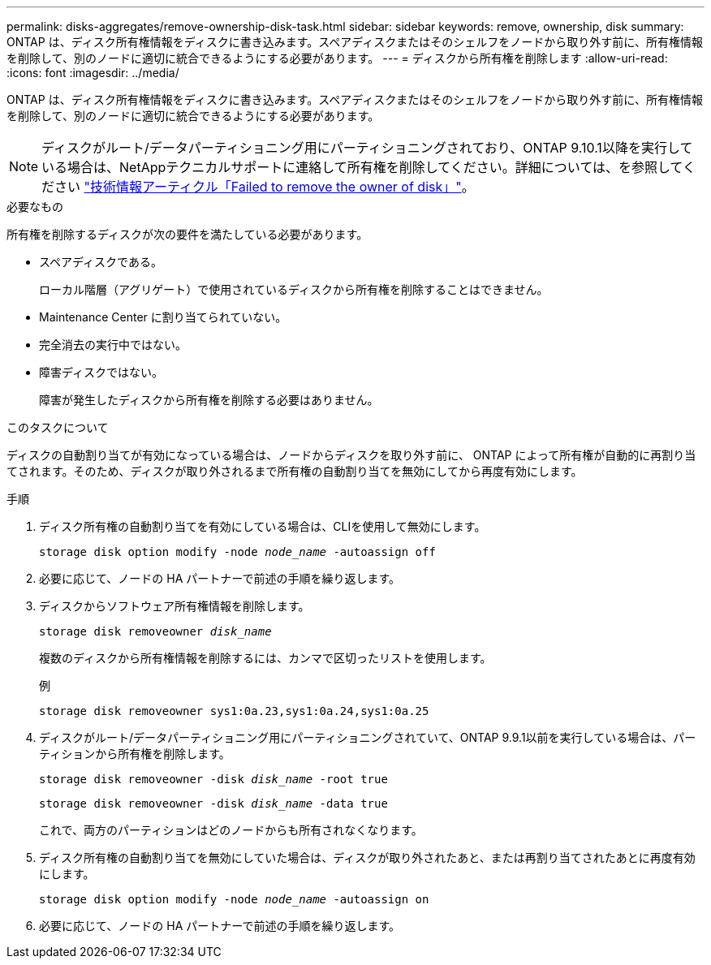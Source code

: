 ---
permalink: disks-aggregates/remove-ownership-disk-task.html 
sidebar: sidebar 
keywords: remove, ownership, disk 
summary: ONTAP は、ディスク所有権情報をディスクに書き込みます。スペアディスクまたはそのシェルフをノードから取り外す前に、所有権情報を削除して、別のノードに適切に統合できるようにする必要があります。 
---
= ディスクから所有権を削除します
:allow-uri-read: 
:icons: font
:imagesdir: ../media/


[role="lead"]
ONTAP は、ディスク所有権情報をディスクに書き込みます。スペアディスクまたはそのシェルフをノードから取り外す前に、所有権情報を削除して、別のノードに適切に統合できるようにする必要があります。


NOTE: ディスクがルート/データパーティショニング用にパーティショニングされており、ONTAP 9.10.1以降を実行している場合は、NetAppテクニカルサポートに連絡して所有権を削除してください。詳細については、を参照してください link:https://kb.netapp.com/onprem/ontap/hardware/Error%3A_command_failed%3A_Failed_to_remove_the_owner_of_disk["技術情報アーティクル「Failed to remove the owner of disk」"^]。

.必要なもの
所有権を削除するディスクが次の要件を満たしている必要があります。

* スペアディスクである。
+
ローカル階層（アグリゲート）で使用されているディスクから所有権を削除することはできません。

* Maintenance Center に割り当てられていない。
* 完全消去の実行中ではない。
* 障害ディスクではない。
+
障害が発生したディスクから所有権を削除する必要はありません。



.このタスクについて
ディスクの自動割り当てが有効になっている場合は、ノードからディスクを取り外す前に、 ONTAP によって所有権が自動的に再割り当てされます。そのため、ディスクが取り外されるまで所有権の自動割り当てを無効にしてから再度有効にします。

.手順
. ディスク所有権の自動割り当てを有効にしている場合は、CLIを使用して無効にします。
+
`storage disk option modify -node _node_name_ -autoassign off`

. 必要に応じて、ノードの HA パートナーで前述の手順を繰り返します。
. ディスクからソフトウェア所有権情報を削除します。
+
`storage disk removeowner _disk_name_`

+
複数のディスクから所有権情報を削除するには、カンマで区切ったリストを使用します。

+
例

+
....
storage disk removeowner sys1:0a.23,sys1:0a.24,sys1:0a.25
....
. ディスクがルート/データパーティショニング用にパーティショニングされていて、ONTAP 9.9.1以前を実行している場合は、パーティションから所有権を削除します。
+
--
`storage disk removeowner -disk _disk_name_ -root true`

`storage disk removeowner -disk _disk_name_ -data true`

これで、両方のパーティションはどのノードからも所有されなくなります。

--
. ディスク所有権の自動割り当てを無効にしていた場合は、ディスクが取り外されたあと、または再割り当てされたあとに再度有効にします。
+
`storage disk option modify -node _node_name_ -autoassign on`

. 必要に応じて、ノードの HA パートナーで前述の手順を繰り返します。


